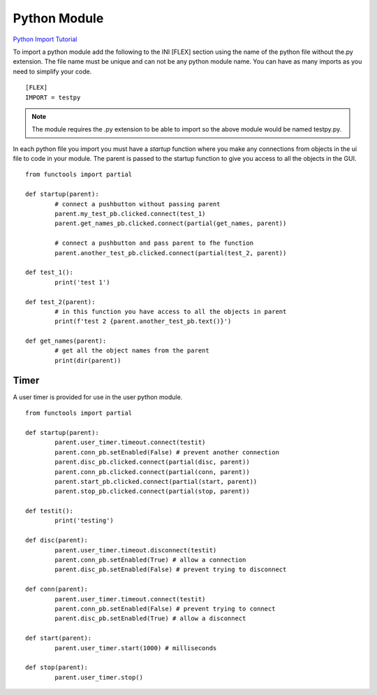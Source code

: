 Python Module
=============

`Python Import Tutorial <https://youtu.be/QC4K_8VMc6Y>`_

To import a python module add the following to the INI [FLEX] section using the
name of the python file without the.py extension. The file name must be unique
and can not be any python module name. You can have as many imports as you need
to simplify your code.
::

	[FLEX]
	IMPORT = testpy

.. note:: The module requires the .py extension to be able to import so the
   above module would be named testpy.py.

In each python file you import you must have a `startup` function where you make
any connections from objects in the ui file to code in your module. The parent
is passed to the startup function to give you access to all the objects in the
GUI.
::

	from functools import partial

	def startup(parent):
		# connect a pushbutton without passing parent
		parent.my_test_pb.clicked.connect(test_1)
		parent.get_names_pb.clicked.connect(partial(get_names, parent))

		# connect a pushbutton and pass parent to fhe function
		parent.another_test_pb.clicked.connect(partial(test_2, parent))

	def test_1():
		print('test 1')

	def test_2(parent):
		# in this function you have access to all the objects in parent
		print(f'test 2 {parent.another_test_pb.text()}')

	def get_names(parent):
		# get all the object names from the parent
		print(dir(parent))


Timer
-----

A user timer is provided for use in the user python module.
::

	from functools import partial

	def startup(parent):
		parent.user_timer.timeout.connect(testit)
		parent.conn_pb.setEnabled(False) # prevent another connection
		parent.disc_pb.clicked.connect(partial(disc, parent))
		parent.conn_pb.clicked.connect(partial(conn, parent))
		parent.start_pb.clicked.connect(partial(start, parent))
		parent.stop_pb.clicked.connect(partial(stop, parent))

	def testit():
		print('testing')

	def disc(parent):
		parent.user_timer.timeout.disconnect(testit)
		parent.conn_pb.setEnabled(True) # allow a connection
		parent.disc_pb.setEnabled(False) # prevent trying to disconnect

	def conn(parent):
		parent.user_timer.timeout.connect(testit)
		parent.conn_pb.setEnabled(False) # prevent trying to connect
		parent.disc_pb.setEnabled(True) # allow a disconnect

	def start(parent):
		parent.user_timer.start(1000) # milliseconds

	def stop(parent):
		parent.user_timer.stop()






